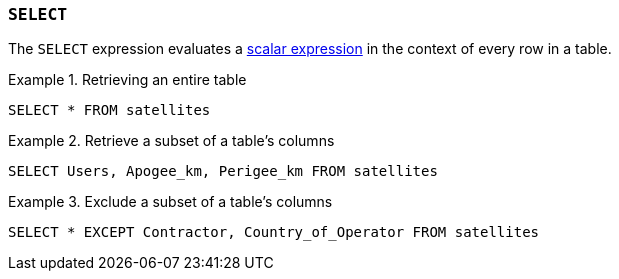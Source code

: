 [#select,`+SELECT+` expression]
=== `+SELECT+`

The `+SELECT+` expression evaluates a <<Scalar expressions,scalar expression>> in the context of every row in a table.

.Retrieving an entire table
[example]
====
[gensql]
----
SELECT * FROM satellites
----
====

.Retrieve a subset of a table's columns
[example]
====
[gensql]
----
SELECT Users, Apogee_km, Perigee_km FROM satellites
----
====

.Exclude a subset of a table's columns
[example]
====
[gensql]
----
SELECT * EXCEPT Contractor, Country_of_Operator FROM satellites
----
====
